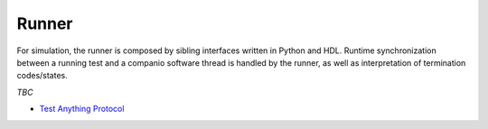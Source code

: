 .. _OSVB:API:Runner:

Runner
######

For simulation, the runner is composed by sibling interfaces written in Python and HDL. Runtime synchronization between
a running test and a companio software thread is handled by the runner, as well as interpretation of termination
codes/states.

*TBC*

* `Test Anything Protocol <https://testanything.org/>`__
